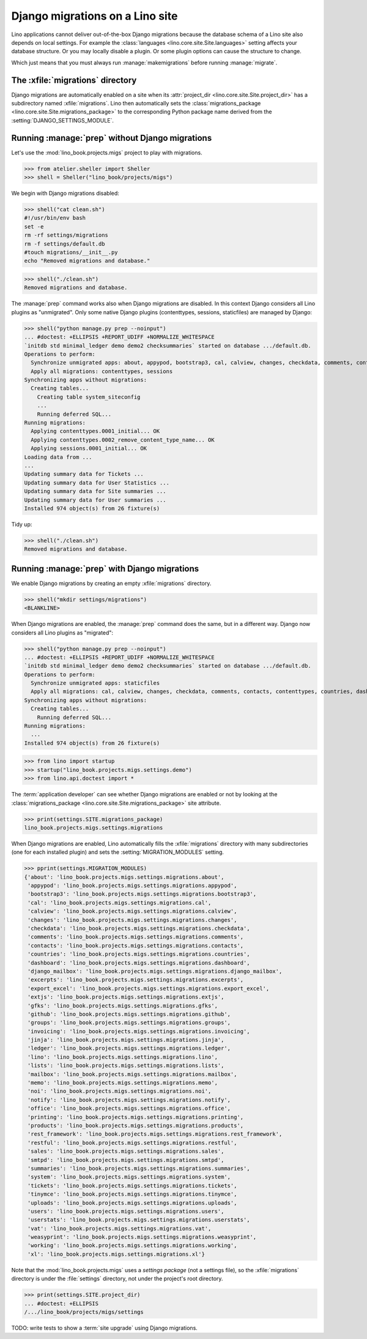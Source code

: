 .. doctest docs/specs/migrate.rst
.. _book.specs.migrate:

================================
Django migrations on a Lino site
================================

Lino applications cannot deliver out-of-the-box Django migrations because the
database schema of a Lino site also depends on local settings. For example the
:class:`languages <lino.core.site.Site.languages>` setting affects your database
structure.  Or you may locally disable a plugin.  Or some plugin options can
cause the structure to change.

Which just means that you must always run :manage:`makemigrations` before
running :manage:`migrate`.

The :xfile:`migrations` directory
=================================

.. xfile:: migrations

Django migrations are automatically enabled on a site when its
:attr:`project_dir <lino.core.site.Site.project_dir>` has a subdirectory named
:xfile:`migrations`. Lino then automatically sets the :class:`migrations_package
<lino.core.site.Site.migrations_package>` to the corresponding Python package
name derived from the :setting:`DJANGO_SETTINGS_MODULE`.

Running :manage:`prep` without Django migrations
================================================

Let's use the :mod:`lino_book.projects.migs` project to play with migrations.

>>> from atelier.sheller import Sheller
>>> shell = Sheller("lino_book/projects/migs")

We begin with Django migrations disabled:

>>> shell("cat clean.sh")
#!/usr/bin/env bash
set -e
rm -rf settings/migrations
rm -f settings/default.db
#touch migrations/__init__.py
echo "Removed migrations and database."

>>> shell("./clean.sh")
Removed migrations and database.

The :manage:`prep` command works also when Django migrations are disabled. In
this context Django considers all Lino plugins as "unmigrated".  Only some
native Django plugins (contenttypes, sessions, staticfiles) are managed by
Django:

>>> shell("python manage.py prep --noinput")
... #doctest: +ELLIPSIS +REPORT_UDIFF +NORMALIZE_WHITESPACE
`initdb std minimal_ledger demo demo2 checksummaries` started on database .../default.db.
Operations to perform:
  Synchronize unmigrated apps: about, appypod, bootstrap3, cal, calview, changes, checkdata, comments, contacts, countries, dashboard, django_mailbox, excerpts, export_excel, extjs, gfks, github, groups, invoicing, jinja, ledger, lino, lists, mailbox, memo, noi, notify, office, printing, products, rest_framework, restful, sales, smtpd, staticfiles, summaries, system, tickets, tinymce, uploads, users, userstats, vat, weasyprint, working, xl
  Apply all migrations: contenttypes, sessions
Synchronizing apps without migrations:
  Creating tables...
    Creating table system_siteconfig
    ...
    Running deferred SQL...
Running migrations:
  Applying contenttypes.0001_initial... OK
  Applying contenttypes.0002_remove_content_type_name... OK
  Applying sessions.0001_initial... OK
Loading data from ...
...
Updating summary data for Tickets ...
Updating summary data for User Statistics ...
Updating summary data for Site summaries ...
Updating summary data for User summaries ...
Installed 974 object(s) from 26 fixture(s)

Tidy up:

>>> shell("./clean.sh")
Removed migrations and database.

Running :manage:`prep` with Django migrations
=============================================

We enable Django migrations by creating an empty :xfile:`migrations` directory.

>>> shell("mkdir settings/migrations")
<BLANKLINE>

When Django migrations are enabled, the :manage:`prep` command does the same,
but in a different way.  Django now considers all Lino plugins as "migrated":

>>> shell("python manage.py prep --noinput")
... #doctest: +ELLIPSIS +REPORT_UDIFF +NORMALIZE_WHITESPACE
`initdb std minimal_ledger demo demo2 checksummaries` started on database .../default.db.
Operations to perform:
  Synchronize unmigrated apps: staticfiles
  Apply all migrations: cal, calview, changes, checkdata, comments, contacts, contenttypes, countries, dashboard, django_mailbox, excerpts, gfks, github, groups, invoicing, ledger, lists, notify, products, sales, sessions, system, tickets, tinymce, uploads, users, userstats, vat, working
Synchronizing apps without migrations:
  Creating tables...
    Running deferred SQL...
Running migrations:
  ...
Installed 974 object(s) from 26 fixture(s)


>>> from lino import startup
>>> startup("lino_book.projects.migs.settings.demo")
>>> from lino.api.doctest import *

The :term:`application developer` can see whether Django migrations are enabled
or not by looking at the
:class:`migrations_package <lino.core.site.Site.migrations_package>` site attribute.

>>> print(settings.SITE.migrations_package)
lino_book.projects.migs.settings.migrations

When Django migrations are enabled, Lino automatically fills the
:xfile:`migrations` directory with many subdirectories (one for each installed
plugin) and sets the :setting:`MIGRATION_MODULES` setting.

>>> pprint(settings.MIGRATION_MODULES)
{'about': 'lino_book.projects.migs.settings.migrations.about',
 'appypod': 'lino_book.projects.migs.settings.migrations.appypod',
 'bootstrap3': 'lino_book.projects.migs.settings.migrations.bootstrap3',
 'cal': 'lino_book.projects.migs.settings.migrations.cal',
 'calview': 'lino_book.projects.migs.settings.migrations.calview',
 'changes': 'lino_book.projects.migs.settings.migrations.changes',
 'checkdata': 'lino_book.projects.migs.settings.migrations.checkdata',
 'comments': 'lino_book.projects.migs.settings.migrations.comments',
 'contacts': 'lino_book.projects.migs.settings.migrations.contacts',
 'countries': 'lino_book.projects.migs.settings.migrations.countries',
 'dashboard': 'lino_book.projects.migs.settings.migrations.dashboard',
 'django_mailbox': 'lino_book.projects.migs.settings.migrations.django_mailbox',
 'excerpts': 'lino_book.projects.migs.settings.migrations.excerpts',
 'export_excel': 'lino_book.projects.migs.settings.migrations.export_excel',
 'extjs': 'lino_book.projects.migs.settings.migrations.extjs',
 'gfks': 'lino_book.projects.migs.settings.migrations.gfks',
 'github': 'lino_book.projects.migs.settings.migrations.github',
 'groups': 'lino_book.projects.migs.settings.migrations.groups',
 'invoicing': 'lino_book.projects.migs.settings.migrations.invoicing',
 'jinja': 'lino_book.projects.migs.settings.migrations.jinja',
 'ledger': 'lino_book.projects.migs.settings.migrations.ledger',
 'lino': 'lino_book.projects.migs.settings.migrations.lino',
 'lists': 'lino_book.projects.migs.settings.migrations.lists',
 'mailbox': 'lino_book.projects.migs.settings.migrations.mailbox',
 'memo': 'lino_book.projects.migs.settings.migrations.memo',
 'noi': 'lino_book.projects.migs.settings.migrations.noi',
 'notify': 'lino_book.projects.migs.settings.migrations.notify',
 'office': 'lino_book.projects.migs.settings.migrations.office',
 'printing': 'lino_book.projects.migs.settings.migrations.printing',
 'products': 'lino_book.projects.migs.settings.migrations.products',
 'rest_framework': 'lino_book.projects.migs.settings.migrations.rest_framework',
 'restful': 'lino_book.projects.migs.settings.migrations.restful',
 'sales': 'lino_book.projects.migs.settings.migrations.sales',
 'smtpd': 'lino_book.projects.migs.settings.migrations.smtpd',
 'summaries': 'lino_book.projects.migs.settings.migrations.summaries',
 'system': 'lino_book.projects.migs.settings.migrations.system',
 'tickets': 'lino_book.projects.migs.settings.migrations.tickets',
 'tinymce': 'lino_book.projects.migs.settings.migrations.tinymce',
 'uploads': 'lino_book.projects.migs.settings.migrations.uploads',
 'users': 'lino_book.projects.migs.settings.migrations.users',
 'userstats': 'lino_book.projects.migs.settings.migrations.userstats',
 'vat': 'lino_book.projects.migs.settings.migrations.vat',
 'weasyprint': 'lino_book.projects.migs.settings.migrations.weasyprint',
 'working': 'lino_book.projects.migs.settings.migrations.working',
 'xl': 'lino_book.projects.migs.settings.migrations.xl'}


Note that the :mod:`lino_book.projects.migs` uses a *settings package* (not a
settings file), so the :xfile:`migrations` directory is under the
:file:`settings` directory, not under the project's root directory.

>>> print(settings.SITE.project_dir)
... #doctest: +ELLIPSIS
/.../lino_book/projects/migs/settings

TODO: write tests to show a :term:`site upgrade` using Django migrations.

.. tidy up before leaving:

  >>> shell("./clean.sh")
  Removed migrations and database.
